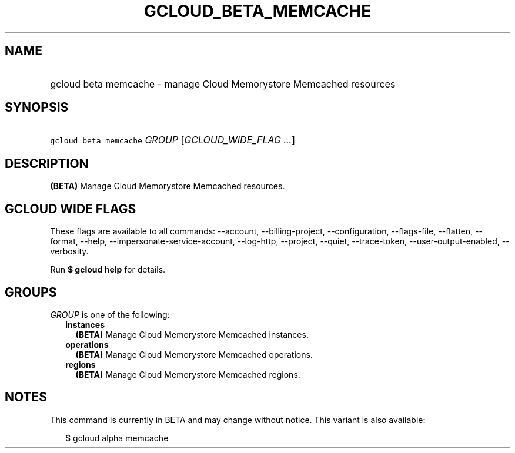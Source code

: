 
.TH "GCLOUD_BETA_MEMCACHE" 1



.SH "NAME"
.HP
gcloud beta memcache \- manage Cloud Memorystore Memcached resources



.SH "SYNOPSIS"
.HP
\f5gcloud beta memcache\fR \fIGROUP\fR [\fIGCLOUD_WIDE_FLAG\ ...\fR]



.SH "DESCRIPTION"

\fB(BETA)\fR Manage Cloud Memorystore Memcached resources.



.SH "GCLOUD WIDE FLAGS"

These flags are available to all commands: \-\-account, \-\-billing\-project,
\-\-configuration, \-\-flags\-file, \-\-flatten, \-\-format, \-\-help,
\-\-impersonate\-service\-account, \-\-log\-http, \-\-project, \-\-quiet,
\-\-trace\-token, \-\-user\-output\-enabled, \-\-verbosity.

Run \fB$ gcloud help\fR for details.



.SH "GROUPS"

\f5\fIGROUP\fR\fR is one of the following:

.RS 2m
.TP 2m
\fBinstances\fR
\fB(BETA)\fR Manage Cloud Memorystore Memcached instances.

.TP 2m
\fBoperations\fR
\fB(BETA)\fR Manage Cloud Memorystore Memcached operations.

.TP 2m
\fBregions\fR
\fB(BETA)\fR Manage Cloud Memorystore Memcached regions.


.RE
.sp

.SH "NOTES"

This command is currently in BETA and may change without notice. This variant is
also available:

.RS 2m
$ gcloud alpha memcache
.RE

